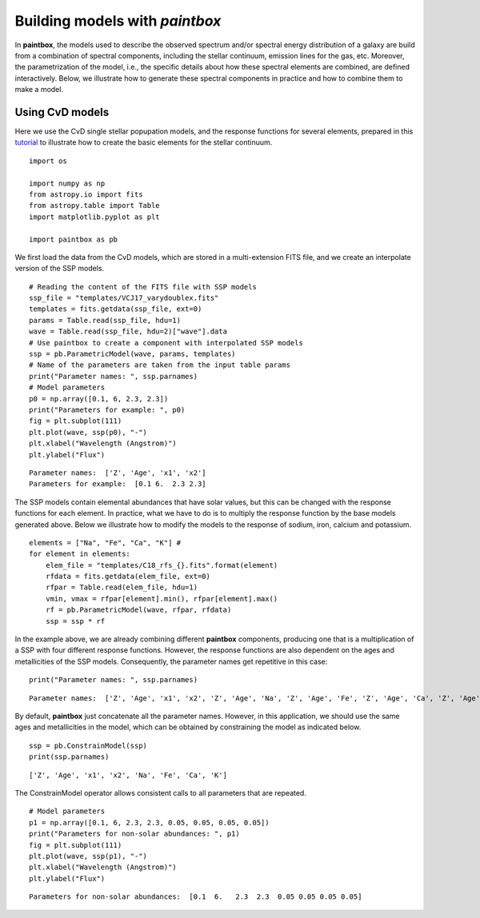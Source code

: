 Building models with `paintbox`
-------------------------------

In **paintbox**, the models used to describe the observed spectrum
and/or spectral energy distribution of a galaxy are build from a
combination of spectral components, including the stellar continuum,
emission lines for the gas, etc. Moreover, the parametrization of the
model, i.e., the specific details about how these spectral elements are
combined, are defined interactively. Below, we illustrate how to
generate these spectral components in practice and how to combine them
to make a model.

Using CvD models
~~~~~~~~~~~~~~~~

Here we use the CvD single stellar popupation models, and the response
functions for several elements, prepared in this
`tutorial <https://paintbox.readthedocs.io/en/latest/preparing_models.html#preparing-cvd-models>`__
to illustrate how to create the basic elements for the stellar
continuum.

::

    import os
    
    import numpy as np
    from astropy.io import fits
    from astropy.table import Table
    import matplotlib.pyplot as plt
    
    import paintbox as pb

We first load the data from the CvD models, which are stored in a
multi-extension FITS file, and we create an interpolate version of the
SSP models.

::

    # Reading the content of the FITS file with SSP models
    ssp_file = "templates/VCJ17_varydoublex.fits"
    templates = fits.getdata(ssp_file, ext=0)
    params = Table.read(ssp_file, hdu=1)
    wave = Table.read(ssp_file, hdu=2)["wave"].data
    # Use paintbox to create a component with interpolated SSP models
    ssp = pb.ParametricModel(wave, params, templates)
    # Name of the parameters are taken from the input table params
    print("Parameter names: ", ssp.parnames)
    # Model parameters 
    p0 = np.array([0.1, 6, 2.3, 2.3])
    print("Parameters for example: ", p0)
    fig = plt.subplot(111)
    plt.plot(wave, ssp(p0), "-")
    plt.xlabel("Wavelength (Angstrom)")
    plt.ylabel("Flux")


.. parsed-literal::

    Parameter names:  ['Z', 'Age', 'x1', 'x2']
    Parameters for example:  [0.1 6.  2.3 2.3]


.. image:: figures/building_models_3_2.png


The SSP models contain elemental abundances that have solar values, but
this can be changed with the response functions for each element. In
practice, what we have to do is to multiply the response function by the
base models generated above. Below we illustrate how to modify the
models to the response of sodium, iron, calcium and potassium.

::

    elements = ["Na", "Fe", "Ca", "K"] # 
    for element in elements:
        elem_file = "templates/C18_rfs_{}.fits".format(element)
        rfdata = fits.getdata(elem_file, ext=0)
        rfpar = Table.read(elem_file, hdu=1)
        vmin, vmax = rfpar[element].min(), rfpar[element].max()
        rf = pb.ParametricModel(wave, rfpar, rfdata)
        ssp = ssp * rf

In the example above, we are already combining different **paintbox**
components, producing one that is a multiplication of a SSP with four
different response functions. However, the response functions are also
dependent on the ages and metallicities of the SSP models. Consequently,
the parameter names get repetitive in this case:

::

    print("Parameter names: ", ssp.parnames)


.. parsed-literal::

    Parameter names:  ['Z', 'Age', 'x1', 'x2', 'Z', 'Age', 'Na', 'Z', 'Age', 'Fe', 'Z', 'Age', 'Ca', 'Z', 'Age', 'K']


By default, **paintbox** just concatenate all the parameter names.
However, in this application, we should use the same ages and
metallicities in the model, which can be obtained by constraining the
model as indicated below.

::

    ssp = pb.ConstrainModel(ssp)
    print(ssp.parnames)


.. parsed-literal::

    ['Z', 'Age', 'x1', 'x2', 'Na', 'Fe', 'Ca', 'K']


The ConstrainModel operator allows consistent calls to all parameters
that are repeated.

::

    # Model parameters 
    p1 = np.array([0.1, 6, 2.3, 2.3, 0.05, 0.05, 0.05, 0.05])
    print("Parameters for non-solar abundances: ", p1)
    fig = plt.subplot(111)
    plt.plot(wave, ssp(p1), "-")
    plt.xlabel("Wavelength (Angstrom)")
    plt.ylabel("Flux")


.. parsed-literal::

    Parameters for non-solar abundances:  [0.1  6.   2.3  2.3  0.05 0.05 0.05 0.05]


.. image:: figures/building_models_11_2.png





